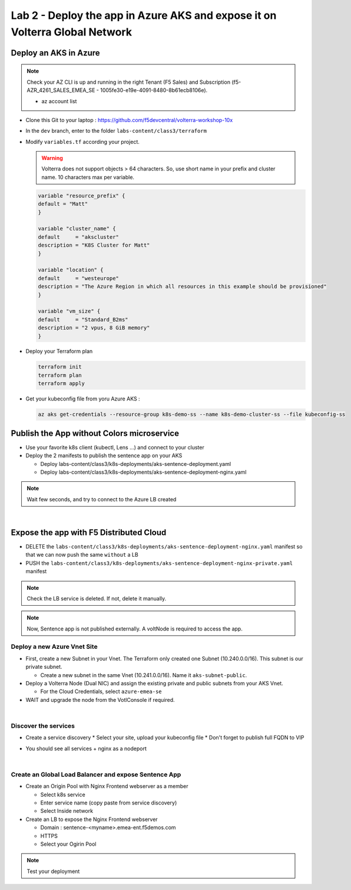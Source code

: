 Lab 2 - Deploy the app in Azure AKS and expose it on Volterra Global Network
############################################################################

.. image:: ../pictures/lab2/archi-lab2.png
   :align: center

Deploy an AKS in Azure
**********************

.. note:: Check your AZ CLI is up and running in the right Tenant (F5 Sales) and Subscription (f5-AZR_4261_SALES_EMEA_SE - 1005fe30-e19e-4091-8480-8b61ecb8106e).
  
  * az account list

  .. code-block:: JSON
    :emphasize-lines: 4, 5
    
    {
    "cloudName": "AzureCloud",
    "homeTenantId": "e569f29e-b098-4cea-b6f0-48fa8532d64a",
    "id": "1005fe30-e19e-4091-8480-8b61ecb8106e",
    "isDefault": true,
    "managedByTenants": [
      {
        "tenantId": "dd3dfd2f-6a3b-40d1-9be0-bf8327d81c50"
      }
    ],
    "name": "f5-AZR_4261_SALES_EMEA_SE",
    "state": "Enabled",
    "tenantId": "e569f29e-b098-4cea-b6f0-48fa8532d64a",
    "user": {
      "name": "M.Dierick@F5.com",
      "type": "user"
    }


* Clone this Git to your laptop : https://github.com/f5devcentral/volterra-workshop-10x
* In the ``dev`` branch, enter to the folder ``labs-content/class3/terraform``
* Modify ``variables.tf`` according your project.

  .. warning:: Volterra does not support objects > 64 characters. So, use short name in your prefix and cluster name. 10 characters max per variable.

  .. code-block:: JSON

    variable "resource_prefix" {
    default = "Matt"
    }

    variable "cluster_name" {
    default     = "akscluster"
    description = "K8S Cluster for Matt"
    }

    variable "location" {
    default     = "westeurope"
    description = "The Azure Region in which all resources in this example should be provisioned"
    }

    variable "vm_size" {
    default     = "Standard_B2ms"
    description = "2 vpus, 8 GiB memory"
    }

* Deploy your Terraform plan

  .. code-block:: Terminal

    terraform init
    terraform plan
    terraform apply

* Get your kubeconfig file from yoru Azure AKS : 

  .. code-block:: Terminal

    az aks get-credentials --resource-group k8s-demo-ss --name k8s-demo-cluster-ss --file kubeconfig-ss


Publish the App without Colors microservice
*******************************************

* Use your favorite k8s client (kubectl, Lens ...) and connect to your cluster
* Deploy the 2 manifests to publish the sentence app on your AKS
  
  * Deploy labs-content/class3/k8s-deployments/aks-sentence-deployment.yaml
  * Deploy labs-content/class3/k8s-deployments/aks-sentence-deployment-nginx.yaml

.. note:: Wait few seconds, and try to connect to the Azure LB created

.. image:: ../pictures/lab2/colors-only.png
   :align: center

|

Expose the app with F5 Distributed Cloud
****************************************

* DELETE the ``labs-content/class3/k8s-deployments/aks-sentence-deployment-nginx.yaml`` manifest so that we can now push the same ``without`` a LB
* PUSH the ``labs-content/class3/k8s-deployments/aks-sentence-deployment-nginx-private.yaml`` manifest

.. note :: Check the LB service is deleted. If not, delete it manually.

.. note:: Now, Sentence app is not published externally. A voltNode is required to access the app.

Deploy a new Azure Vnet Site
============================

* First, create a new Subnet in your Vnet. The Terraform only created one Subnet (10.240.0.0/16). This subnet is our private subnet.
  
  * Create a new subnet in the same Vnet (10.241.0.0/16). Name it ``aks-subnet-public``.

* Deploy a Volterra Node (Dual NIC) and assign the existing private and public subnets from your AKS Vnet.
  
  * For the Cloud Credentials, select ``azure-emea-se`` 

* WAIT and upgrade the node from the VotlConsole if required.

|

Discover the services
=====================

* Create a service discovery
  * Select your site, upload your kubeconfig file
  * Don't forget to publish full FQDN to VIP

  .. image:: ../pictures/lab2/sd.png
     :align: center

* You should see all services + nginx as a nodeport

  .. image:: ../pictures/lab2/sd-ok.png
     :align: center

|

Create an Global Load Balancer and expose Sentence App
======================================================

* Create an Origin Pool with Nginx Frontend webserver as a member

  * Select k8s service
  * Enter service name (copy paste from service discovery)
  * Select Inside network

* Create an LB to expose the Nginx Frontend webserver

  * Domain : sentence-<myname>.emea-ent.f5demos.com
  * HTTPS
  * Select your Ogirin Pool


.. note :: Test your deployment



